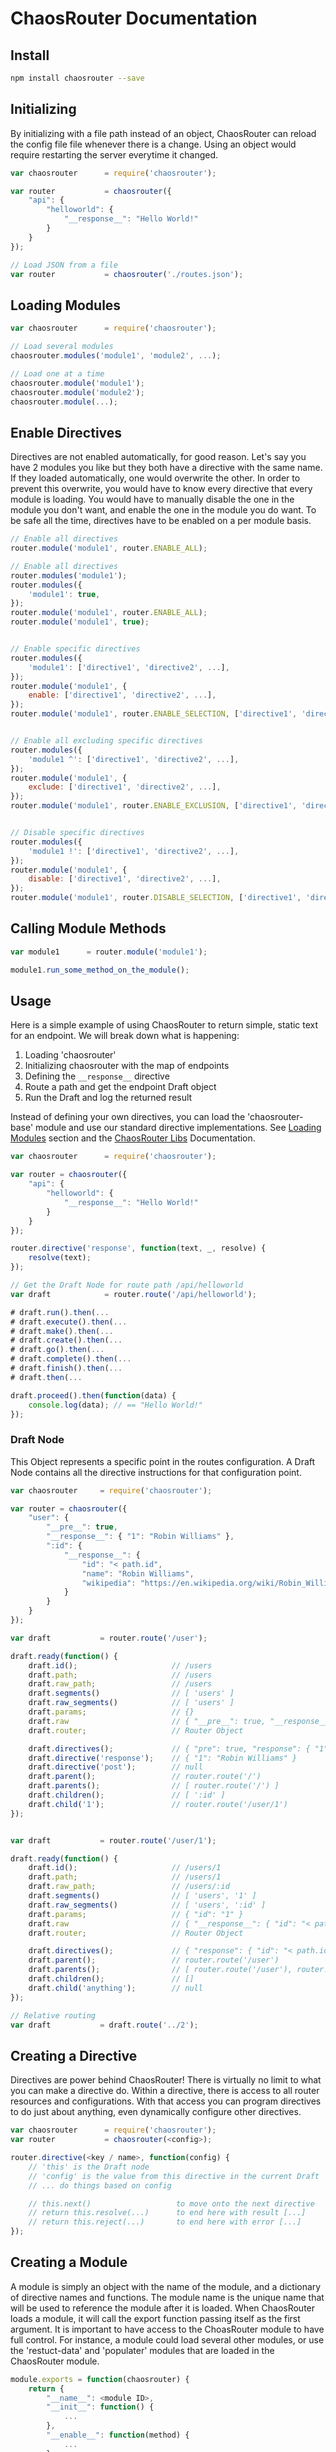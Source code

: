 

* ChaosRouter Documentation
  
  [[https://img.shields.io/travis/webheroesinc/chaos-router/master.svg]]
  [[https://img.shields.io/npm/v/chaosrouter.svg]]
  [[https://img.shields.io/github/tag/webheroesinc/chaos-router.svg]]
  [[https://img.shields.io/maintenance/yes/2017.svg]]

** Install

   #+BEGIN_SRC bash
   npm install chaosrouter --save
   #+END_SRC
   

** Initializing
   By initializing with a file path instead of an object, ChaosRouter can reload the config file
   file whenever there is a change.  Using an object would require restarting the server everytime
   it changed.
   
   #+BEGIN_SRC javascript
   var chaosrouter      = require('chaosrouter');

   var router           = chaosrouter({
       "api": {
           "helloworld": {
               "__response__": "Hello World!"
           }
       }
   });

   // Load JSON from a file
   var router           = chaosrouter('./routes.json');
   #+END_SRC


** Loading Modules

   #+BEGIN_SRC javascript
   var chaosrouter      = require('chaosrouter');

   // Load several modules
   chaosrouter.modules('module1', 'module2', ...);

   // Load one at a time
   chaosrouter.module('module1');
   chaosrouter.module('module2');
   chaosrouter.module(...);
   #+END_SRC


** Enable Directives
   Directives are not enabled automatically, for good reason.  Let's say you have 2 modules you like
   but they both have a directive with the same name.  If they loaded automatically, one would
   overwrite the other.  In order to prevent this overwrite, you would have to know every directive
   that every module is loading.  You would have to manually disable the one in the module you don't
   want, and enable the one in the module you do want.  To be safe all the time, directives have to
   be enabled on a per module basis.

   #+BEGIN_SRC javascript
   // Enable all directives
   router.module('module1', router.ENABLE_ALL);

   // Enable all directives
   router.modules('module1');
   router.modules({
       'module1': true,
   });
   router.module('module1', router.ENABLE_ALL);
   router.module('module1', true);


   // Enable specific directives
   router.modules({
       'module1': ['directive1', 'directive2', ...],
   });
   router.module('module1', {
       enable: ['directive1', 'directive2', ...],
   });
   router.module('module1', router.ENABLE_SELECTION, ['directive1', 'directive2', ...]);


   // Enable all excluding specific directives
   router.modules({
       'module1 ^': ['directive1', 'directive2', ...],
   });
   router.module('module1', {
       exclude: ['directive1', 'directive2', ...],
   });
   router.module('module1', router.ENABLE_EXCLUSION, ['directive1', 'directive2', ...]);


   // Disable specific directives
   router.modules({
       'module1 !': ['directive1', 'directive2', ...],
   });
   router.module('module1', {
       disable: ['directive1', 'directive2', ...],
   });
   router.module('module1', router.DISABLE_SELECTION, ['directive1', 'directive2', ...]);
   #+END_SRC


** Calling Module Methods
   

   #+BEGIN_SRC javascript
   var module1		= router.module('module1');
   
   module1.run_some_method_on_the_module();
   #+END_SRC

   
** Usage
   Here is a simple example of using ChaosRouter to return simple, static text for an endpoint.  We
   will break down what is happening:

   1. Loading 'chaosrouter'
   2. Initializing chaosrouter with the map of endpoints
   3. Defining the ~__response__~ directive
   4. Route a path and get the endpoint Draft object
   5. Run the Draft and log the returned result

   Instead of defining your own directives, you can load the 'chaosrouter-base' module and use our
   standard directive implementations.  See [[#loading-modules][Loading Modules]] section and the [[#][ChaosRouter Libs]]
   Documentation.

   #+BEGIN_SRC javascript
   var chaosrouter      = require('chaosrouter');

   var router = chaosrouter({
       "api": {
           "helloworld": {
               "__response__": "Hello World!"
           }
       }
   });

   router.directive('response', function(text, _, resolve) {
       resolve(text);
   });

   // Get the Draft Node for route path /api/helloworld
   var draft            = router.route('/api/helloworld');

   # draft.run().then(...
   # draft.execute().then(...
   # draft.make().then(...
   # draft.create().then(...
   # draft.go().then(...
   # draft.complete().then(...
   # draft.finish().then(...
   # draft.then(...

   draft.proceed().then(function(data) {
       console.log(data); // == "Hello World!"
   });
   #+END_SRC

*** Draft Node
    This Object represents a specific point in the routes configuration.  A Draft Node contains all
    the directive instructions for that configuration point.
    
    #+BEGIN_SRC javascript
    var chaosrouter     = require('chaosrouter');
 
    var router = chaosrouter({
        "user": {
            "__pre__": true,
            "__response__": { "1": "Robin Williams" },
            ":id": {
                "__response__": {
                    "id": "< path.id",
                    "name": "Robin Williams",
                    "wikipedia": "https://en.wikipedia.org/wiki/Robin_Williams"
                }
            }
        }
    });

    var draft           = router.route('/user');

    draft.ready(function() {
        draft.id();                     // /users
        draft.path;                     // /users
        draft.raw_path;                 // /users
        draft.segments()                // [ 'users' ]
        draft.raw_segments()            // [ 'users' ]
        draft.params;                   // {}
        draft.raw                       // { "__pre__": true, "__response__": { ... }, ":id": { ... } }
        draft.router;                   // Router Object
        
        draft.directives();             // { "pre": true, "response": { "1": "Robin Williams" } }
        draft.directive('response');    // { "1": "Robin Williams" }
        draft.directive('post');        // null
        draft.parent();                 // router.route('/')
        draft.parents();                // [ router.route('/') ]
        draft.children();               // [ ':id' ]
        draft.child('1');               // router.route('/user/1')
    });


    var draft           = router.route('/user/1');

    draft.ready(function() {
        draft.id();                     // /users/1
        draft.path;                     // /users/1
        draft.raw_path;                 // /users/:id
        draft.segments()                // [ 'users', '1' ]
        draft.raw_segments()            // [ 'users', ':id' ]
        draft.params;                   // { "id": "1" }
        draft.raw                       // { "__response__": { "id": "< path.id", "name": "Robin Williams", ... } }
        draft.router;                   // Router Object
    
        draft.directives();             // { "response": { "id": "< path.id", "name": "Robin Williams", ... } }
        draft.parent();                 // router.route('/user')
        draft.parents();                // [ router.route('/user'), router.route('/') ]
        draft.children();               // []
        draft.child('anything');        // null
    });

    // Relative routing
    var draft           = draft.route('../2');
    #+END_SRC
    

** Creating a Directive
   Directives are power behind ChaosRouter!  There is virtually no limit to what you can make a
   directive do.  Within a directive, there is access to all router resources and configurations.
   With that access you can program directives to do just about anything, even dynamically configure
   other directives.

   #+BEGIN_SRC javascript
   var chaosrouter      = require('chaosrouter');
   var router           = chaosrouter(<config>);

   router.directive(<key / name>, function(config) {
       // 'this' is the Draft node
       // 'config' is the value from this directive in the current Draft
       // ... do things based on config

       // this.next()                   to move onto the next directive
       // return this.resolve(...)      to end here with result [...]
       // return this.reject(...)       to end here with error [...]
   });
   #+END_SRC

   
** Creating a Module
   A module is simply an object with the name of the module, and a dictionary of directive names and
   functions.  The module name is the unique name that will be used to reference the module after it
   is loaded.  When ChaosRouter loads a module, it will call the export function passing itself as
   the first argument.  It is important to have access to the ChoasRouter module to have full
   control.  For instance, a module could load several other modules, or use the 'restuct-data' and
   'populater' modules that are loaded in the ChaosRouter module.

   #+BEGIN_SRC javascript
   module.exports = function(chaosrouter) {
       return {
           "__name__": <module ID>,
           "__init__": function() {
               ...
           },
           "__enable__": function(method) {
               ...
           },
           "__disable__": function(method) {
               ...
           },
           "__directives__": {
               <directive name>: function(<config>) {
                   ...
               },
               <directive name>: {
                   "__before__": function(<config>) {
                       ...
                   },
                   "__runtime__": function(<config>) {
                       ...
                   },
                   "__after__": function(<config>) {
                       ...
                   },
               },
               ...
           },
           <key1>: <value1>,
           <key2>: function() {
               return <value2>;
           },
           ...
       };
   };
   #+END_SRC

   You can access anything inside the module using
   #+BEGIN_SRC javascript
   var module           = router.module(<module ID>);
   module.<key1>;       // <value1>
   module.<key2>();     // <value2>
   #+END_SRC
